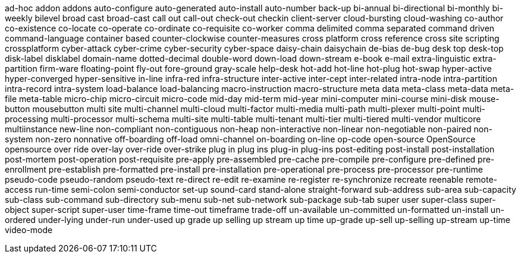 ad-hoc
addon
addons
auto-configure
auto-generated
auto-install
auto-number
back-up
bi-annual
bi-directional
bi-monthly
bi-weekly
bilevel
broad cast
broad-cast
call out
call-out
check-out
checkin
client-server
cloud-bursting
cloud-washing
co-author
co-existence
co-locate
co-operate
co-ordinate
co-requisite
co-worker
comma delimited
comma separated
command driven
command-language
container based
counter-clockwise
counter-measures
cross platform
cross reference
cross site scripting
crossplatform
cyber-attack
cyber-crime
cyber-security
cyber-space
daisy-chain
daisychain
de-bias
de-bug
desk top
desk-top
disk-label
disklabel
domain-name
dotted-decimal
double-word
down-load
down-stream
e-book
e-mail
extra-linguistic
extra-partition
firm-ware
floating-point
fly-out
fore-ground
gray-scale
help-desk
hot-add
hot-line
hot-plug
hot-swap
hyper-active
hyper-converged
hyper-sensitive
in-line
infra-red
infra-structure
inter-active
inter-cept
inter-related
intra-node
intra-partition
intra-record
intra-system
load-balance
load-balancing
macro-instruction
macro-structure
meta data
meta-class
meta-data
meta-file
meta-table
micro-chip
micro-circuit
micro-code
mid-day
mid-term
mid-year
mini-computer
mini-course
mini-disk
mouse-button
mousebutton
multi site
multi-channel
multi-cloud
multi-factor
multi-media
multi-path
multi-plexer
multi-point
multi-processing
multi-processor
multi-schema
multi-site
multi-table
multi-tenant
multi-tier
multi-tiered
multi-vendor
multicore
multiinstance
new-line
non-compliant
non-contiguous
non-heap
non-interactive
non-linear
non-negotiable
non-paired
non-system
non-zero
nonnative
off-boarding
off-load
omni-channel
on-boarding
on-line
op-code
open-source
OpenSource
opensource
over ride
over-lay
over-ride
over-strike
plug in
plug ins
plug-in
plug-ins
post-editing
post-install
post-installation
post-mortem
post-operation
post-requisite
pre-apply
pre-assembled
pre-cache
pre-compile
pre-configure
pre-defined
pre-enrollment
pre-establish
pre-formatted
pre-install
pre-installation
pre-operational
pre-process
pre-processor
pre-runtime
pseudo-code
pseudo-random
pseudo-text
re-direct
re-edit
re-examine
re-register
re-synchronize
recreate
reenable
remote-access
run-time
semi-colon
semi-conductor
set-up
sound-card
stand-alone
straight-forward
sub-address
sub-area
sub-capacity
sub-class
sub-command
sub-directory
sub-menu
sub-net
sub-network
sub-package
sub-tab
super user
super-class
super-object
super-script
super-user
time-frame
time-out
timeframe
trade-off
un-available
un-committed
un-formatted
un-install
un-ordered
under-lying
under-run
under-used
up grade
up selling
up stream
up time
up-grade
up-sell
up-selling
up-stream
up-time
video-mode
